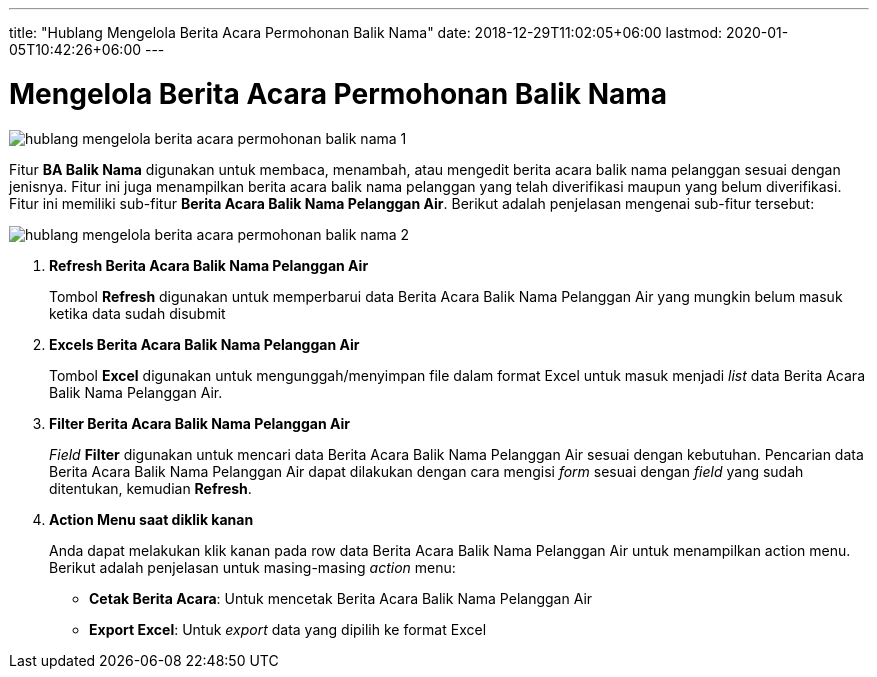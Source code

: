 ---
title: "Hublang Mengelola Berita Acara Permohonan Balik Nama"
date: 2018-12-29T11:02:05+06:00
lastmod: 2020-01-05T10:42:26+06:00
---

= Mengelola Berita Acara Permohonan Balik Nama

image::../images-hublang/hublang-mengelola-berita-acara-permohonan-balik-nama-1.png[align="center"]

Fitur *BA Balik Nama* digunakan untuk membaca, menambah, atau mengedit berita acara balik nama pelanggan sesuai dengan jenisnya. Fitur ini juga menampilkan berita acara balik nama pelanggan yang telah diverifikasi maupun yang belum diverifikasi. Fitur ini memiliki sub-fitur *Berita Acara Balik Nama Pelanggan Air*. Berikut adalah penjelasan mengenai sub-fitur tersebut:

image::../images-hublang/hublang-mengelola-berita-acara-permohonan-balik-nama-2.png[align="center"]

1. *Refresh Berita Acara Balik Nama Pelanggan Air*
+
Tombol *Refresh* digunakan untuk memperbarui data Berita Acara Balik Nama Pelanggan Air  yang mungkin belum masuk ketika data sudah disubmit

2. *Excels Berita Acara Balik Nama Pelanggan Air* 
+
Tombol *Excel* digunakan untuk mengunggah/menyimpan file dalam format Excel untuk masuk menjadi _list_ data Berita Acara Balik Nama Pelanggan Air.

3. *Filter Berita Acara Balik Nama Pelanggan Air* 
+
_Field_ *Filter* digunakan untuk mencari data Berita Acara Balik Nama Pelanggan Air sesuai dengan kebutuhan. Pencarian data Berita Acara Balik Nama Pelanggan Air dapat dilakukan dengan cara mengisi _form_ sesuai dengan _field_ yang sudah ditentukan, kemudian *Refresh*.

4. *Action Menu saat diklik kanan* 
+
Anda dapat melakukan klik kanan pada row data Berita Acara Balik Nama Pelanggan Air untuk menampilkan action menu. Berikut adalah penjelasan untuk masing-masing _action_ menu:

- *Cetak Berita Acara*: Untuk mencetak Berita Acara Balik Nama Pelanggan Air
- *Export Excel*: Untuk _export_ data yang dipilih ke format Excel
